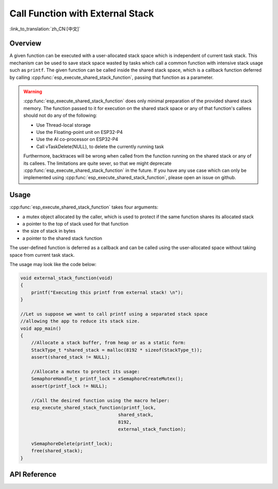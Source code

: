 Call Function with External Stack
=================================

:link_to_translation:`zh_CN:[中文]`

Overview
--------

A given function can be executed with a user-allocated stack space which is independent of current task stack. This mechanism can be used to save stack space wasted by tasks which call a common function with intensive stack usage such as ``printf``. The given function can be called inside the shared stack space, which is a callback function deferred by calling :cpp:func:`esp_execute_shared_stack_function`, passing that function as a parameter.

.. warning::

  :cpp:func:`esp_execute_shared_stack_function` does only minimal preparation of the provided shared stack memory. The function passed to it for execution on the shared stack space or any of that function's callees should not do any of the following:

  - Use Thread-local storage
  - Use the Floating-point unit on ESP32-P4
  - Use the AI co-processor on ESP32-P4
  - Call vTaskDelete(NULL), to delete the currently running task

  Furthermore, backtraces will be wrong when called from the function running on the shared stack or any of its callees. The limitations are quite sever, so that we might deprecate :cpp:func:`esp_execute_shared_stack_function` in the future. If you have any use case which can only be implemented using :cpp:func:`esp_execute_shared_stack_function`, please open an issue on github.


Usage
-----

:cpp:func:`esp_execute_shared_stack_function` takes four arguments:

- a mutex object allocated by the caller, which is used to protect if the same function shares its allocated stack
- a pointer to the top of stack used for that function
- the size of stack in bytes
- a pointer to the shared stack function

The user-defined function is deferred as a callback and can be called using the user-allocated space without taking space from current task stack.

The usage may look like the code below:

.. code-block:: c

    void external_stack_function(void)
    {
        printf("Executing this printf from external stack! \n");
    }

    //Let us suppose we want to call printf using a separated stack space
    //allowing the app to reduce its stack size.
    void app_main()
    {
        //Allocate a stack buffer, from heap or as a static form:
        StackType_t *shared_stack = malloc(8192 * sizeof(StackType_t));
        assert(shared_stack != NULL);

        //Allocate a mutex to protect its usage:
        SemaphoreHandle_t printf_lock = xSemaphoreCreateMutex();
        assert(printf_lock != NULL);

        //Call the desired function using the macro helper:
        esp_execute_shared_stack_function(printf_lock,
                                        shared_stack,
                                        8192,
                                        external_stack_function);

        vSemaphoreDelete(printf_lock);
        free(shared_stack);
    }


.. _esp-call-with-stack-basic_usage:

API Reference
-------------

.. include-build-file:: inc/esp_expression_with_stack.inc
